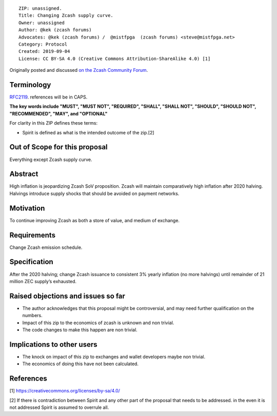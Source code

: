 ::

  ZIP: unassigned.
  Title: Changing Zcash supply curve.
  Owner: unassigned
  Author: @kek (zcash forums)
  Advocates: @kek (zcash forums) /  @mistfpga  (zcash forums) <steve@mistfpga.net>
  Category: Protocol
  Created: 2019-09-04
  License: CC BY-SA 4.0 (Creative Commons Attribution-ShareAlike 4.0) [1]
  

Originally posted and discussed `on the Zcash Community Forum <https://forum.zcashcommunity.com/t/zip-changing-zcash-supply-curve-to-3-yearly-after-2020-halving/34894>`__.


Terminology
===========

`RFC2119 <https://tools.ietf.org/html/rfc2119>`__. references will be in CAPS.

**The key words include "MUST", "MUST NOT", "REQUIRED", "SHALL", "SHALL NOT", "SHOULD", "SHOULD NOT", "RECOMMENDED",  "MAY", and "OPTIONAL"**

For clarity in this ZIP defines these terms:

-  Spirit is defined as what is the intended outcome of the zip.[2]

Out of Scope for this proposal
==============================

Everything except Zcash supply curve.

Abstract
========

High inflation is jeopardizing Zcash SoV proposition. Zcash will maintain comparatively high inflation after 2020 halving.
Halvings introduce supply shocks that should be avoided on payment networks.

Motivation
==========

To continue improving Zcash as both a store of value, and medium of exchange.

Requirements
============

Change Zcash emission schedule.


Specification
=============

After the 2020 halving; change Zcash issuance to consistent 3% yearly inflation (no more halvings) until remainder of 21 million ZEC supply’s exhausted.

 
Raised objections and issues so far
===================================

-  The author acknowledges that this proposal might be controversial, and may need further qualification on the numbers.
-  Impact of this zip to the economics of zcash is unknown and non trivial.
-  The code changes to make this happen are non trivial.

Implications to other users
===========================

-  The knock on impact of this zip to exchanges and wallet developers maybe non trivial.
-  The economics of doing this have not been calculated.

References
==========

[1] https://creativecommons.org/licenses/by-sa/4.0/

[2] If there is contradiction between Spirit and any other part of the proposal that needs to be addressed. in the even it is not addressed Spirit is assumed to overrule all.
